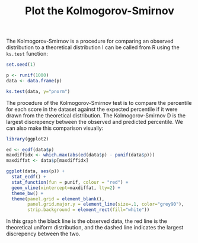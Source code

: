 #+HTML_HEAD: <link rel="stylesheet" type="text/css" href="../theme.css">

#+NAME: add-bars
#+BEGIN_SRC emacs-lisp :exports none :results output
  (load-file "../bars.el")
#+END_SRC
#+CALL: add-bars()

#+TITLE: Plot the Kolmogorov-Smirnov

The Kolmogorov-Smirnov is a procedure for comparing an observed distribution to a theoretical distribution
I can be called from R using the ~ks.test~ function:

#+BEGIN_SRC R :session tmp :results output
  set.seed(1)

  p <- runif(1000)
  data <- data.frame(p)

  ks.test(data, y="pnorm")
#+END_SRC

The procedure of the Kolmogorov-Smirnov test is to compare the percentile for each score in the dataset against the expected percentile if it were drawn from the theoretical distribution.
The Kolmogorov-Smirnov D is the largest discrepency between the observed and predicted percentile.
We can also make this comparison visually:

#+BEGIN_SRC R :session tmp :exports both :file img/kolmogorov_smirnov.svg :results graphics
  library(ggplot2)

  ed <- ecdf(data$p)
  maxdiffidx <- which.max(abs(ed(data$p) - punif(data$p)))
  maxdiffat <- data$p[maxdiffidx]

  ggplot(data, aes(p)) +
    stat_ecdf() + 
    stat_function(fun = punif, colour = "red") +
    geom_vline(xintercept=maxdiffat, lty=2) +
    theme_bw() + 
    theme(panel.grid = element_blank(),
          panel.grid.major.y = element_line(size=.1, color="grey90"),
          strip.background = element_rect(fill="white"))
#+END_SRC

#+RESULTS:
[[file:img/kolmogorov_smirnov.svg]]

In this graph the black line is the observed data, the red line is the theoretical uniform distribution, and the dashed line indicates the largest discrepency between the two.

